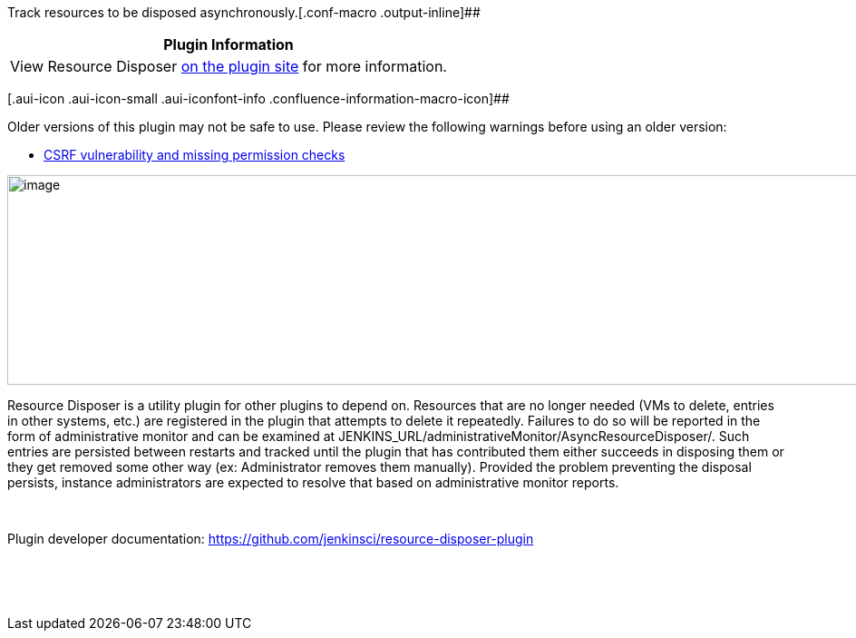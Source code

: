 Track resources to be disposed
asynchronously.[.conf-macro .output-inline]##

[cols="",options="header",]
|===
|Plugin Information
|View Resource Disposer https://plugins.jenkins.io/resource-disposer[on
the plugin site] for more information.
|===

[.aui-icon .aui-icon-small .aui-iconfont-info .confluence-information-macro-icon]##

Older versions of this plugin may not be safe to use. Please review the
following warnings before using an older version:

* https://jenkins.io/security/advisory/2018-07-30/#SECURITY-997[CSRF
vulnerability and missing permission checks]

[.confluence-embedded-file-wrapper .image-right-wrapper .confluence-embedded-manual-size]#image:docs/images/resource-disposer.png[image,width=968,height=231]#

Resource Disposer is a utility plugin for other plugins to depend on.
Resources that are no longer needed (VMs to delete, entries in other
systems, etc.) are registered in the plugin that attempts to delete it
repeatedly. Failures to do so will be reported in the form of
administrative monitor and can be examined at
JENKINS_URL/administrativeMonitor/AsyncResourceDisposer/. Such entries
are persisted between restarts and tracked until the plugin that has
contributed them either succeeds in disposing them or they get removed
some other way (ex: Administrator removes them manually). Provided the
problem preventing the disposal persists, instance administrators are
expected to resolve that based on administrative monitor reports.

 

Plugin developer documentation:
https://github.com/jenkinsci/resource-disposer-plugin

 

 

